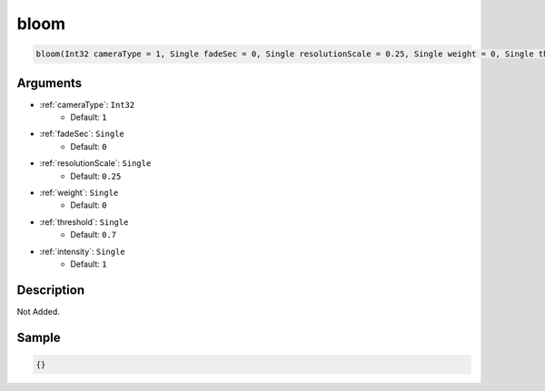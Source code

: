 .. _bloom:

bloom
========================

.. code-block:: text

	bloom(Int32 cameraType = 1, Single fadeSec = 0, Single resolutionScale = 0.25, Single weight = 0, Single threshold = 0.7, Single intensity = 1)


Arguments
------------

* :ref:`cameraType`: ``Int32``
	* Default: ``1``
* :ref:`fadeSec`: ``Single``
	* Default: ``0``
* :ref:`resolutionScale`: ``Single``
	* Default: ``0.25``
* :ref:`weight`: ``Single``
	* Default: ``0``
* :ref:`threshold`: ``Single``
	* Default: ``0.7``
* :ref:`intensity`: ``Single``
	* Default: ``1``

Description
-------------

Not Added.

Sample
-------------

.. code-block:: json

	{}

